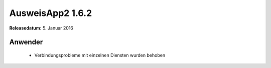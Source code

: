 AusweisApp2 1.6.2
^^^^^^^^^^^^^^^^^

**Releasedatum:** 5. Januar 2016



Anwender
""""""""
  - Verbindungsprobleme mit einzelnen Diensten wurden behoben
